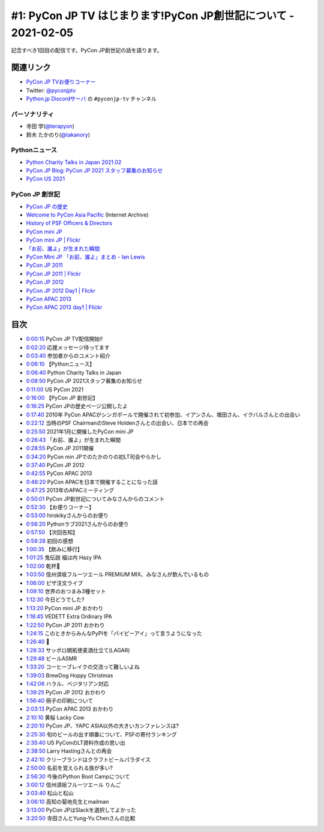 ================================================================
#1: PyCon JP TV はじまります!PyCon JP創世記について - 2021-02-05
================================================================

記念すべき1回目の配信です。PyCon JP創世記の話を語ります。

.. raw:: html

   <iframe width="560" height="315" src="https://www.youtube.com/embed/LOyoOa6wODA" frameborder="0" allow="accelerometer; autoplay; clipboard-write; encrypted-media; gyroscope; picture-in-picture" allowfullscreen></iframe>

関連リンク
==========
* `PyCon JP TVお便りコーナー <https://docs.google.com/forms/d/e/1FAIpQLSfvL4cKteAaG_czTXjofR83owyjXekG9GNDGC6-jRZCb_2HRw/viewform>`_
* Twitter: `@pyconjptv <https://twitter.com/pyconjptv>`_
* `Python.jp Discordサーバ <https://www.python.jp/pages/pythonjp_discord.html>`_ の ``#pyconjp-tv`` チャンネル

パーソナリティ
--------------
* 寺田 学(`@terapyon <https://twitter.com/terapyon>`_)
* 鈴木 たかのり(`@takanory <https://twitter.com/takanory>`_)

Pythonニュース
--------------
* `Python Charity Talks in Japan 2021.02 <https://pyconjp.connpass.com/event/199787/>`_
* `PyCon JP Blog: PyCon JP 2021 スタッフ募集のお知らせ <https://pyconjp.blogspot.com/2021/01/2021-staff-application-start.html>`_
* `PyCon US 2021 <https://us.pycon.org/2021/>`_

PyCon JP 創世記
---------------
* `PyCon JP の歴史 <https://www.pycon.jp/history.html>`_
* `Welcome to PyCon Asia Pacific <https://web.archive.org/web/20100614021356/http://apac.pycon.org/>`_ (Internet Archive)
* `History of PSF Officers & Directors <https://legacy.python.org/psf/records/board/history/#id6>`_
* `PyCon mini JP <https://pycon.jp/pyconminijp/>`_
* `PyCon mini JP | Flickr <https://www.flickr.com/photos/pyconjp/albums/72157641094282475>`_
* `「お前、誰よ」が生まれた瞬間 <https://www.flickr.com/photos/pyconjp/12581422085/in/album-72157641094282475/>`_
* `PyCon Mini JP 「お前、誰よ」まとめ - Ian Lewis <https://www.ianlewis.org/jp/pycon-mini-jp>`_
* `PyCon JP 2011 <https://2011.pycon.jp/>`_
* `PyCon JP 2011 | Flickr <https://www.flickr.com/photos/pyconjp/albums/72157641047752595>`_
* `PyCon JP 2012 <https://2012.pycon.jp/>`_
* `PyCon JP 2012 Day1 | Flickr <https://www.flickr.com/photos/pyconjp/albums/72157640587498594>`_
* `PyCon APAC 2013 <https://apac-2013.pycon.jp/ja/>`_
* `PyCon APAC 2013 day1 | Flickr <https://www.flickr.com/photos/pyconjp/albums/72157635796851986>`_

目次
====
* `0:00:15 <https://www.youtube.com/watch?v=LOyoOa6wODA&t=15s>`_ PyCon JP TV配信開始!!
* `0:02:20 <https://www.youtube.com/watch?v=LOyoOa6wODA&t=140s>`_ 応援メッセージ待ってます
* `0:03:40 <https://www.youtube.com/watch?v=LOyoOa6wODA&t=220s>`_ 参加者からのコメント紹介
* `0:06:10 <https://www.youtube.com/watch?v=LOyoOa6wODA&t=370s>`_ 【Pythonニュース】
* `0:06:40 <https://www.youtube.com/watch?v=LOyoOa6wODA&t=400s>`_ Python Charity Talks in Japan
* `0:08:50 <https://www.youtube.com/watch?v=LOyoOa6wODA&t=530s>`_ PyCon JP 2021スタッフ募集のお知らせ
* `0:11:00 <https://www.youtube.com/watch?v=LOyoOa6wODA&t=660s>`_ US PyCon 2021
* `0:16:00 <https://www.youtube.com/watch?v=LOyoOa6wODA&t=960s>`_ 【PyCon JP 創世記】
* `0:16:25 <https://www.youtube.com/watch?v=LOyoOa6wODA&t=985s>`_ PyCon JPの歴史ページ公開したよ
* `0:17:40 <https://www.youtube.com/watch?v=LOyoOa6wODA&t=1060s>`_ 2010年 PyCon APACがシンガポールで開催されて初参加、イアンさん、増田さん、イクバルさんとの出会い
* `0:22:12 <https://www.youtube.com/watch?v=LOyoOa6wODA&t=1332s>`_ 当時のPSF ChairmanのSteve Holdenさんとの出会い、日本での再会
* `0:25:50 <https://www.youtube.com/watch?v=LOyoOa6wODA&t=1550s>`_ 2021年1月に開催したPyCon mini JP
* `0:26:43 <https://www.youtube.com/watch?v=LOyoOa6wODA&t=1603s>`_ 「お前、誰よ」が生まれた瞬間
* `0:28:55 <https://www.youtube.com/watch?v=LOyoOa6wODA&t=1735s>`_ PyCon JP 2011開催
* `0:34:20 <https://www.youtube.com/watch?v=LOyoOa6wODA&t=2060s>`_ PyCon min JPでのたかのりの初LT司会やらかし
* `0:37:40 <https://www.youtube.com/watch?v=LOyoOa6wODA&t=2260s>`_ PyCon JP 2012
* `0:42:55 <https://www.youtube.com/watch?v=LOyoOa6wODA&t=2575s>`_ PyCon APAC 2013
* `0:46:20 <https://www.youtube.com/watch?v=LOyoOa6wODA&t=2780s>`_ PyCon APACを日本で開催することになった話
* `0:47:25 <https://www.youtube.com/watch?v=LOyoOa6wODA&t=2845s>`_ 2013年のAPACミーティング
* `0:50:01 <https://www.youtube.com/watch?v=LOyoOa6wODA&t=3001s>`_ PyCon JP創世記についてみなさんからのコメント
* `0:52:30 <https://www.youtube.com/watch?v=LOyoOa6wODA&t=3150s>`_ 【お便りコーナー】
* `0:53:00 <https://www.youtube.com/watch?v=LOyoOa6wODA&t=3180s>`_ hirokikyさんからのお便り
* `0:56:20 <https://www.youtube.com/watch?v=LOyoOa6wODA&t=3380s>`_ Pythonラブ2021さんからのお便り
* `0:57:50 <https://www.youtube.com/watch?v=LOyoOa6wODA&t=3470s>`_ 【次回告知】
* `0:59:28 <https://www.youtube.com/watch?v=LOyoOa6wODA&t=3568s>`_ 初回の感想
* `1:00:35 <https://www.youtube.com/watch?v=LOyoOa6wODA&t=3635s>`_ 【飲みに移行】
* `1:01:25 <https://www.youtube.com/watch?v=LOyoOa6wODA&t=3685s>`_ 鬼伝説 福は内 Hazy IPA
* `1:02:00 <https://www.youtube.com/watch?v=LOyoOa6wODA&t=3720s>`_ 乾杯🍻
* `1:03:50 <https://www.youtube.com/watch?v=LOyoOa6wODA&t=3830s>`_ 信州須坂フルーツエール PREMIUM MIX、みなさんが飲んでいるもの
* `1:06:00 <https://www.youtube.com/watch?v=LOyoOa6wODA&t=3960s>`_ ピザ注文ライブ
* `1:09:10 <https://www.youtube.com/watch?v=LOyoOa6wODA&t=4150s>`_ 世界のおつまみ3種セット
* `1:12:30 <https://www.youtube.com/watch?v=LOyoOa6wODA&t=4350s>`_ 今日どうでした?
* `1:13:20 <https://www.youtube.com/watch?v=LOyoOa6wODA&t=4400s>`_ PyCon mini JP おかわり
* `1:18:45 <https://www.youtube.com/watch?v=LOyoOa6wODA&t=4725s>`_ VEDETT Extra Ordinary IPA
* `1:22:50 <https://www.youtube.com/watch?v=LOyoOa6wODA&t=4970s>`_ PyCon JP 2011 おかわり
* `1:24:15 <https://www.youtube.com/watch?v=LOyoOa6wODA&t=5055s>`_ このときからみんなPyPIを「パイピーアイ」って言うようになった
* `1:26:40 <https://www.youtube.com/watch?v=LOyoOa6wODA&t=5200s>`_ 🍕
* `1:28:33 <https://www.youtube.com/watch?v=LOyoOa6wODA&t=5313s>`_ サッポロ開拓使麦酒仕立て(LAGAR)
* `1:29:48 <https://www.youtube.com/watch?v=LOyoOa6wODA&t=5388s>`_ ビールASMR
* `1:33:20 <https://www.youtube.com/watch?v=LOyoOa6wODA&t=5600s>`_ コーヒーブレイクの交流って難しいよね
* `1:39:03 <https://www.youtube.com/watch?v=LOyoOa6wODA&t=5943s>`_ BrewDog Hoppy Christmas
* `1:42:06 <https://www.youtube.com/watch?v=LOyoOa6wODA&t=6126s>`_ ハラル、ベジタリアン対応
* `1:39:25 <https://www.youtube.com/watch?v=LOyoOa6wODA&t=5965s>`_ PyCon JP 2012 おかわり
* `1:56:40 <https://www.youtube.com/watch?v=LOyoOa6wODA&t=7000s>`_ 冊子の印刷について
* `2:03:13 <https://www.youtube.com/watch?v=LOyoOa6wODA&t=7393s>`_ PyCon APAC 2013 おかわり
* `2:10:10 <https://www.youtube.com/watch?v=LOyoOa6wODA&t=7810s>`_ 黄桜 Lacky Cow
* `2:20:10 <https://www.youtube.com/watch?v=LOyoOa6wODA&t=8410s>`_ PyCon JP、YAPC ASIA以外の大きいカンファレンスは?
* `2:25:30 <https://www.youtube.com/watch?v=LOyoOa6wODA&t=8730s>`_ 旬のビールの出す順番について、PSFの寄付ランキング
* `2:35:40 <https://www.youtube.com/watch?v=LOyoOa6wODA&t=9340s>`_ US PyConのLT資料作成の思い出
* `2:38:50 <https://www.youtube.com/watch?v=LOyoOa6wODA&t=9530s>`_ Larry Hastingさんとの再会
* `2:42:10 <https://www.youtube.com/watch?v=LOyoOa6wODA&t=9730s>`_ クリーブランドはクラフトビールパラダイス
* `2:50:00 <https://www.youtube.com/watch?v=LOyoOa6wODA&t=10200s>`_ 名前を覚えられる族が多い?
* `2:56:30 <https://www.youtube.com/watch?v=LOyoOa6wODA&t=10590s>`_ 今後のPython Boot Campについて
* `3:00:12 <https://www.youtube.com/watch?v=LOyoOa6wODA&t=10812s>`_ 信州須坂フルーツエール りんご
* `3:03:40 <https://www.youtube.com/watch?v=LOyoOa6wODA&t=11020s>`_ 松山と松山
* `3:06:10 <https://www.youtube.com/watch?v=LOyoOa6wODA&t=11170s>`_ 高知の菊地先生とmailman
* `3:13:00 <https://www.youtube.com/watch?v=LOyoOa6wODA&t=11580s>`_ PyCon JPはSlackを選択してよかった
* `3:20:50 <https://www.youtube.com/watch?v=LOyoOa6wODA&t=12050s>`_ 寺田さんとYung-Yu Chenさんの比較
